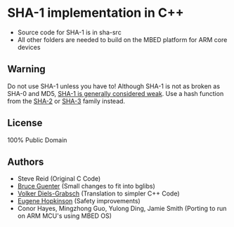 * SHA-1 implementation in C++

- Source code for SHA-1 is in sha-src
- All other folders are needed to build on the MBED platform for ARM core devices

** Warning

Do not use SHA-1 unless you have to! Although SHA-1 is not as broken as SHA-0 and MD5, [[https://en.wikipedia.org/wiki/SHA-1#The_SHAppening][SHA-1 is generally considered weak]]. Use a hash function from the [[https://en.wikipedia.org/wiki/SHA-2][SHA-2]] or [[https://en.wikipedia.org/wiki/SHA-3][SHA-3]] family instead.

** License

100% Public Domain

** Authors

- Steve Reid (Original C Code)
- [[http://untroubled.org/][Bruce Guenter]] (Small changes to fit into bglibs)
- [[https://njh.eu/][Volker Diels-Grabsch]] (Translation to simpler C++ Code)
- [[https://riot.so/][Eugene Hopkinson]] (Safety improvements)
- Conor Hayes, Mingzhong Guo, Yulong Ding, Jamie Smith (Porting to run on ARM MCU's using MBED OS)
